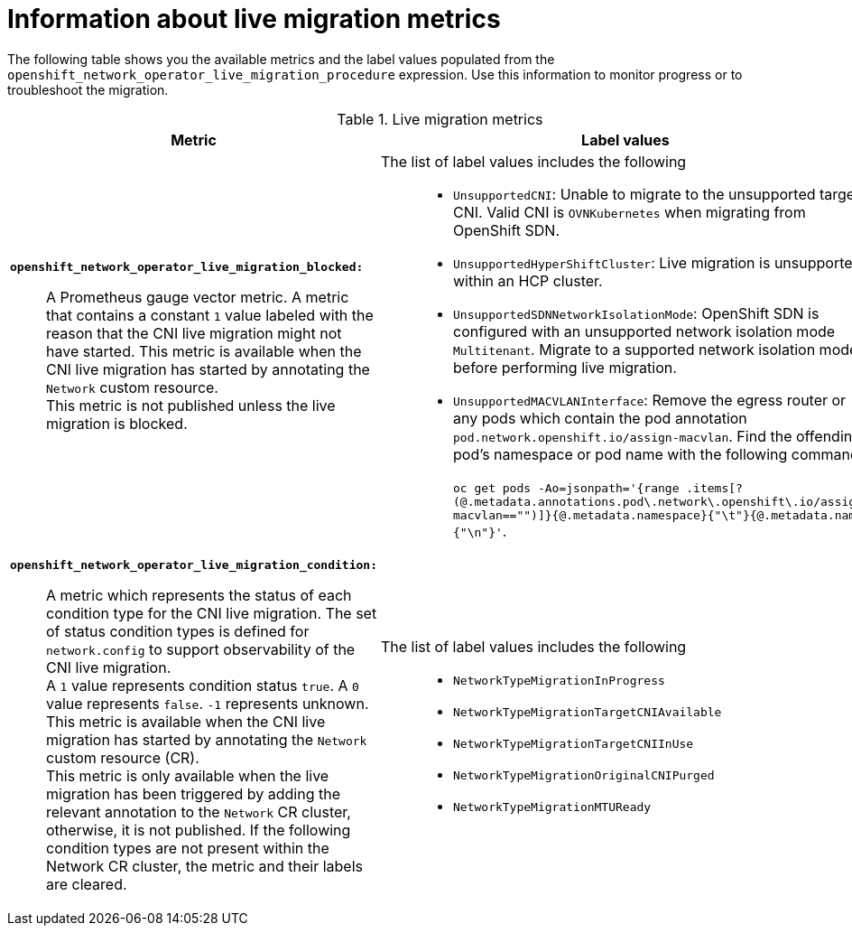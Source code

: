// Module included in the following assemblies:
//
// * networking/ovn_kubernetes_network_provider/migrate-from-openshift-sdn.adoc

:_mod-docs-content-type: PROCEDURE
[id="live-migration-metrics-information"]
= Information about live migration metrics

The following table shows you the available metrics and the label values populated from the `openshift_network_operator_live_migration_procedure` expression. Use this information to monitor progress or to troubleshoot the migration.


.Live migration metrics
[cols="1a,1a",options="header"]
|===
| Metric | Label values
| 
*`openshift_network_operator_live_migration_blocked:`*::
+
--
A Prometheus gauge vector metric. A metric that contains a constant `1` value labeled with the reason that the CNI live migration might not have started. This metric is available when the CNI live migration has started by annotating the `Network` custom resource. +
This metric is not published unless the live migration is blocked. 
--
| 
The list of label values includes the following::
+
--
* `UnsupportedCNI`: Unable to migrate to the unsupported target CNI. Valid CNI is `OVNKubernetes` when migrating from OpenShift SDN.
* `UnsupportedHyperShiftCluster`: Live migration is unsupported within an HCP cluster.
* `UnsupportedSDNNetworkIsolationMode`: OpenShift SDN is configured with an unsupported network isolation mode `Multitenant`. Migrate to a supported network isolation mode before performing live migration.
* `UnsupportedMACVLANInterface`: Remove the egress router or any pods which contain the pod annotation `pod.network.openshift.io/assign-macvlan`. 
Find the offending pod's namespace or pod name with the following command: +
 +
`oc get pods -Ao=jsonpath='{range .items[?(@.metadata.annotations.pod\.network\.openshift\.io/assign-macvlan=="")]}{@.metadata.namespace}{"\t"}{@.metadata.name}{"\n"}'`.
--

| 
*`openshift_network_operator_live_migration_condition:`*::
+
--
A metric which represents the status of each condition type for the CNI live migration. The set of status condition types is defined for `network.config` to support observability of the CNI live migration. +
A `1` value represents condition status `true`. A `0` value represents `false`. `-1` represents unknown. This metric is available when the CNI live migration has started by annotating the `Network` custom resource (CR). +
This metric is only available when the live migration has been triggered by adding the relevant annotation to the `Network` CR cluster, otherwise, it is not published. If the following condition types are not present within the Network CR cluster, the metric and their labels are cleared.
--
| 
The list of label values includes the following::
+
--
* `NetworkTypeMigrationInProgress`
* `NetworkTypeMigrationTargetCNIAvailable`
* `NetworkTypeMigrationTargetCNIInUse`
* `NetworkTypeMigrationOriginalCNIPurged`
* `NetworkTypeMigrationMTUReady`
--
|===
